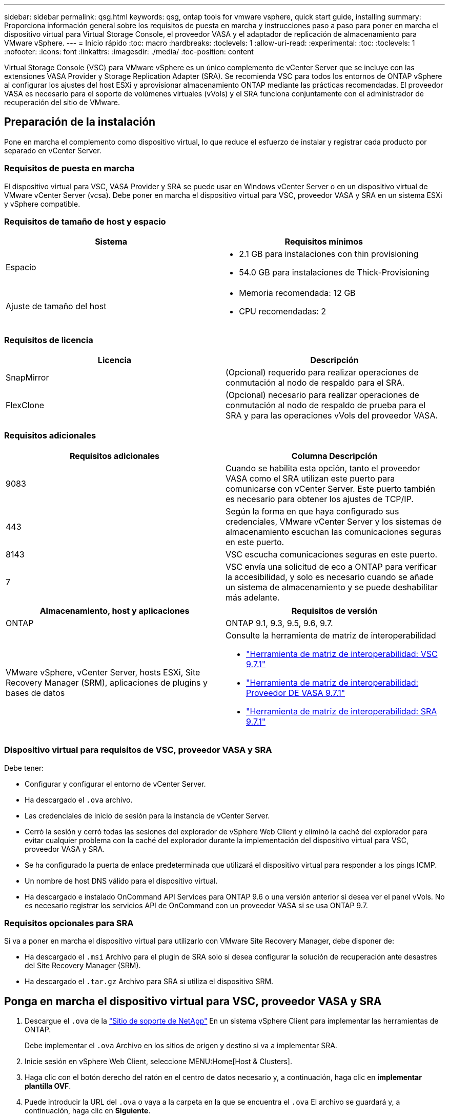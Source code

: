 ---
sidebar: sidebar 
permalink: qsg.html 
keywords: qsg, ontap tools for vmware vsphere, quick start guide, installing 
summary: Proporciona información general sobre los requisitos de puesta en marcha y instrucciones paso a paso para poner en marcha el dispositivo virtual para Virtual Storage Console, el proveedor VASA y el adaptador de replicación de almacenamiento para VMware vSphere. 
---
= Inicio rápido
:toc: macro
:hardbreaks:
:toclevels: 1
:allow-uri-read: 
:experimental: 
:toc: 
:toclevels: 1
:nofooter: 
:icons: font
:linkattrs: 
:imagesdir: ./media/
:toc-position: content


[role="lead"]
Virtual Storage Console (VSC) para VMware vSphere es un único complemento de vCenter Server que se incluye con las extensiones VASA Provider y Storage Replication Adapter (SRA). Se recomienda VSC para todos los entornos de ONTAP vSphere al configurar los ajustes del host ESXi y aprovisionar almacenamiento ONTAP mediante las prácticas recomendadas. El proveedor VASA es necesario para el soporte de volúmenes virtuales (vVols) y el SRA funciona conjuntamente con el administrador de recuperación del sitio de VMware.



== Preparación de la instalación

Pone en marcha el complemento como dispositivo virtual, lo que reduce el esfuerzo de instalar y registrar cada producto por separado en vCenter Server.



=== Requisitos de puesta en marcha

El dispositivo virtual para VSC, VASA Provider y SRA se puede usar en Windows vCenter Server o en un dispositivo virtual de VMware vCenter Server (vcsa). Debe poner en marcha el dispositivo virtual para VSC, proveedor VASA y SRA en un sistema ESXi y vSphere compatible.



=== Requisitos de tamaño de host y espacio

[cols="2*"]
|===
| Sistema | Requisitos mínimos 


 a| 
Espacio
 a| 
* 2.1 GB para instalaciones con thin provisioning
* 54.0 GB para instalaciones de Thick-Provisioning




 a| 
Ajuste de tamaño del host
 a| 
* Memoria recomendada: 12 GB
* CPU recomendadas: 2


|===


=== Requisitos de licencia

[cols="2*"]
|===
| Licencia | Descripción 


 a| 
SnapMirror
 a| 
(Opcional) requerido para realizar operaciones de conmutación al nodo de respaldo para el SRA.



| FlexClone  a| 
(Opcional) necesario para realizar operaciones de conmutación al nodo de respaldo de prueba para el SRA y para las operaciones vVols del proveedor VASA.

|===


=== Requisitos adicionales

[cols="2*"]
|===
| Requisitos adicionales | Columna Descripción 


 a| 
9083
 a| 
Cuando se habilita esta opción, tanto el proveedor VASA como el SRA utilizan este puerto para comunicarse con vCenter Server. Este puerto también es necesario para obtener los ajustes de TCP/IP.



 a| 
443
 a| 
Según la forma en que haya configurado sus credenciales, VMware vCenter Server y los sistemas de almacenamiento escuchan las comunicaciones seguras en este puerto.



 a| 
8143
 a| 
VSC escucha comunicaciones seguras en este puerto.



 a| 
7
 a| 
VSC envía una solicitud de eco a ONTAP para verificar la accesibilidad, y solo es necesario cuando se añade un sistema de almacenamiento y se puede deshabilitar más adelante.

|===
[cols="2*"]
|===
| Almacenamiento, host y aplicaciones | Requisitos de versión 


 a| 
ONTAP
 a| 
ONTAP 9.1, 9.3, 9.5, 9.6, 9.7.



 a| 
VMware vSphere, vCenter Server, hosts ESXi, Site Recovery Manager (SRM), aplicaciones de plugins y bases de datos
 a| 
Consulte la herramienta de matriz de interoperabilidad

* https://imt.netapp.com/matrix/imt.jsp?components=97563;&solution=56&isHWU&src=IMT["Herramienta de matriz de interoperabilidad: VSC 9.7.1"^]
* https://imt.netapp.com/matrix/imt.jsp?components=97564;&solution=376&isHWU&src=IMT["Herramienta de matriz de interoperabilidad: Proveedor DE VASA 9.7.1"^]
* https://imt.netapp.com/matrix/imt.jsp?components=97565;&solution=576&isHWU&src=IMT["Herramienta de matriz de interoperabilidad: SRA 9.7.1"^]


|===


=== Dispositivo virtual para requisitos de VSC, proveedor VASA y SRA

Debe tener:

* Configurar y configurar el entorno de vCenter Server.
* Ha descargado el `.ova` archivo.
* Las credenciales de inicio de sesión para la instancia de vCenter Server.
* Cerró la sesión y cerró todas las sesiones del explorador de vSphere Web Client y eliminó la caché del explorador para evitar cualquier problema con la caché del explorador durante la implementación del dispositivo virtual para VSC, proveedor VASA y SRA.
* Se ha configurado la puerta de enlace predeterminada que utilizará el dispositivo virtual para responder a los pings ICMP.
* Un nombre de host DNS válido para el dispositivo virtual.
* Ha descargado e instalado OnCommand API Services para ONTAP 9.6 o una versión anterior si desea ver el panel vVols. No es necesario registrar los servicios API de OnCommand con un proveedor VASA si se usa ONTAP 9.7.




=== Requisitos opcionales para SRA

Si va a poner en marcha el dispositivo virtual para utilizarlo con VMware Site Recovery Manager, debe disponer de:

* Ha descargado el `.msi` Archivo para el plugin de SRA solo si desea configurar la solución de recuperación ante desastres del Site Recovery Manager (SRM).
* Ha descargado el `.tar.gz` Archivo para SRA si utiliza el dispositivo SRM.




== Ponga en marcha el dispositivo virtual para VSC, proveedor VASA y SRA

. Descargue el `.ova` de la https://mysupport.netapp.com/site/products/all/details/otv/downloads-tab["Sitio de soporte de NetApp"^] En un sistema vSphere Client para implementar las herramientas de ONTAP.
+
Debe implementar el `.ova` Archivo en los sitios de origen y destino si va a implementar SRA.

. Inicie sesión en vSphere Web Client, seleccione MENU:Home[Host & Clusters].
. Haga clic con el botón derecho del ratón en el centro de datos necesario y, a continuación, haga clic en *implementar plantilla OVF*.
. Puede introducir la URL del `.ova` o vaya a la carpeta en la que se encuentra el `.ova` El archivo se guardará y, a continuación, haga clic en *Siguiente*.
. Especifique los detalles necesarios para completar la implementación.
+
Puede ver el progreso de la implementación desde la ficha *tareas* y esperar a que finalice la implementación.

. Compruebe que los servicios de VSC, proveedor VASA y SRA se estén ejecutando una vez completada la implementación.




=== Ponga en marcha SRA en SRM

Puede implementar el SRA en un servidor SRM de Windows o en un dispositivo SRM de 8.2.



==== Instale SRA en el servidor SRM de Windows

. Descargue el `.msi` Instalador del plugin de SRA desde el sitio de soporte de NetApp.
. Haga doble clic en el descargado `.msi` Instalador del complemento SRA y siga las instrucciones que aparecen en pantalla.
. Introduzca la dirección IP y la contraseña del dispositivo virtual implementado para completar la instalación del plugin de SRA en el servidor SRM.




==== Cargar y configurar SRA en el dispositivo SRM

. Descargue el `.tar.gz` de la https://mysupport.netapp.com/site/products/all/details/otv/downloads-tab["Sitio de soporte de NetApp"^].
. En la pantalla SRM Appliance, haga clic en MENU:Storage Replication Adapter[New Adapter].
. Cargue el `.tar.gz` Archivo a SRM.
. Vuelva a analizar los adaptadores para verificar que los detalles se actualizan en la página adaptadores de replicación de almacenamiento SRM.
. Inicie sesión con la cuenta de administrador en el dispositivo SRM mediante la función putty.
. Cambie al usuario raíz: `su root`
. En la ubicación del registro, escriba el comando para obtener el identificador del Docker utilizado por el Docker SRA: `docker ps -l`
. Inicie sesión en el ID del contenedor: `docker exec -it -u srm <container id> sh`
. Configure SRM con la dirección IP y contraseña de ONTAP Tools: `perl command.pl -I <va-IP> administrator <va-password>`Se muestra un mensaje indicando que las credenciales de almacenamiento están almacenadas correctamente.




==== Actualice las credenciales del SRA

. Elimine el contenido del directorio /srm/sra/conf mediante:
+
.. `cd /srm/sra/conf`
.. `rm -rf *`


. Ejecute el comando perl para configurar SRA con las nuevas credenciales:
+
.. `cd /srm/sra/`
.. `perl command.pl -I <va-IP> administrator <va-password>`






==== Habilite el proveedor de VASA y SRA

. Inicie sesión en vSphere Web Client con la dirección IP especificada durante la implementación.
. Haga clic en el icono *Virtual Storage Console* e introduzca el nombre de usuario y la contraseña especificados durante la implementación, haga clic en *Iniciar sesión*.
. En el panel izquierdo de OTV, menú:Configuración[Configuración administrativa > Administrar capacidades] y active las capacidades necesarias.
+

NOTE: El proveedor DE VASA está habilitado de forma predeterminada. Si desea utilizar la capacidad de replicación para almacenes de datos vVols, utilice el botón de alternar *Activar replicación vVols*.

. Introduzca la dirección IP del dispositivo virtual para VSC, VASA Provider y SRA y la contraseña de administrador y, a continuación, haga clic en *aplicar*.
+
Puede consultar la guía de implementación y configuración de Virtual Storage Console, proveedor VASA y Storage Replication Adapter para la implementación de VMware vSphere para obtener información sobre la configuración adicional, añadir sistemas de almacenamiento y configurar el control de acceso basado en roles para los objetos de vSphere.





== Dónde encontrar información adicional

* https://www.netapp.com/support-and-training/documentation/ontap-tools-for-vmware-vsphere-documentation/?&access=a["Virtual Storage Console, proveedor VASA y Storage Replication Adapter para recursos de VMware vSphere"^]
* https://docs.netapp.com/vapp-97/index.jsp["Documentación de Virtual Storage Console, proveedor VASA y Storage Replication Adapter para VMware vSphere"^]
* https://docs.vmware.com/en/Site-Recovery-Manager/8.2/com.vmware.srm.install_config.doc/GUID-B3A49FFF-E3B9-45E3-AD35-093D896596A0.html["VMware Site Recovery Manager 8.2"^]
* https://docs.netapp.com/us-en/ontap/["Documentación de ONTAP 9"^]

